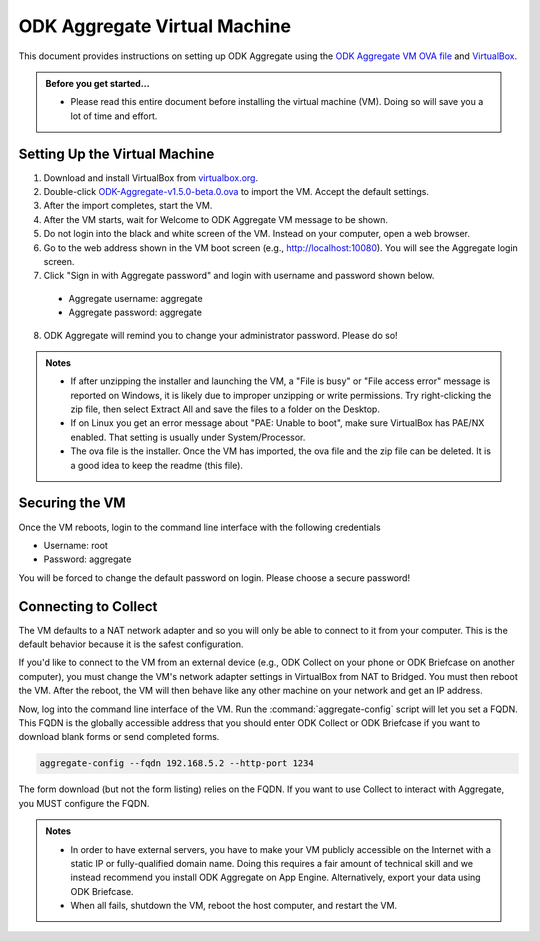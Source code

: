 .. spelling::

  readme
  VirtualBox

ODK Aggregate Virtual Machine
=============================

This document provides instructions on setting up ODK Aggregate using the `ODK Aggregate VM OVA file <https://github.com/opendatakit/aggregate/releases/download/v1.5.0-beta.0/ODK-Aggregate-v1.5.0-beta.0.ova.zip>`_ and `VirtualBox <https://www.virtualbox.org>`_.

.. admonition:: Before you get started…

  - Please read this entire document before installing the virtual machine (VM). Doing so will save you a lot of time and effort.

.. _setting-up-the-virtual-machine:

Setting Up the Virtual Machine
------------------------------

1. Download and install VirtualBox from `virtualbox.org <https://www.virtualbox.org>`_.
2. Double-click `ODK-Aggregate-v1.5.0-beta.0.ova <https://github.com/opendatakit/aggregate/releases/download/v1.5.0-beta.0/ODK-Aggregate-v1.5.0-beta.0.ova.zip>`_ to import the VM. Accept the default settings.
3. After the import completes, start the VM.
4. After the VM starts, wait for Welcome to ODK Aggregate VM message to be shown.
5. Do not login into the black and white screen of the VM. Instead on your computer, open a web browser.
6. Go to the web address shown in the VM boot screen (e.g., `http://localhost:10080 <http://localhost:10080>`_). You will see the Aggregate login screen.
7. Click "Sign in with Aggregate password" and login with username and password shown below.

  - Aggregate username: aggregate
  - Aggregate password: aggregate

8. ODK Aggregate will remind you to change your administrator password. Please do so!

.. admonition:: Notes

  - If after unzipping the installer and launching the VM, a "File is busy" or "File access error" message is reported on Windows, it is likely due to improper unzipping or write permissions. Try right-clicking the zip file, then select Extract All and save the files to a folder on the Desktop.

  - If on Linux you get an error message about "PAE: Unable to boot", make sure VirtualBox has PAE/NX enabled. That setting is usually under System/Processor.

  - The ova file is the installer. Once the VM has imported, the ova file and the zip file can be deleted. It is a good idea to keep the readme (this file).

.. _securing-the-vm:

Securing the VM
---------------

Once the VM reboots, login to the command line interface with the following credentials

- Username: root
- Password: aggregate

You will be forced to change the default password on login. Please choose a secure password!

.. connecting-to-collect:

Connecting to Collect
---------------------

The VM defaults to a NAT network adapter and so you will only be able to connect to it from your computer. This is the default behavior because it is the safest configuration.

If you'd like to connect to the VM from an external device (e.g., ODK Collect on your phone or ODK Briefcase on another computer), you must change the VM's network adapter settings in VirtualBox from NAT to Bridged. You must then reboot the VM. After the reboot, the VM will then behave like any other machine on your network and get an IP address.

Now, log into the command line interface of the VM. Run the :command:`aggregate-config` script will let you set a FQDN. This FQDN is the globally accessible address that you should enter ODK Collect or ODK Briefcase if you want to download blank forms or send completed forms.

.. code-block:: console

  aggregate-config --fqdn 192.168.5.2 --http-port 1234

The form download (but not the form listing) relies on the FQDN. If you want to use Collect to interact with Aggregate, you MUST configure the FQDN.

.. admonition:: Notes

  - In order to have external servers, you have to make your VM publicly accessible on the Internet with a static IP or fully-qualified domain name. Doing this requires a fair amount of technical skill and we instead recommend you install ODK Aggregate on App Engine. Alternatively, export your data using ODK Briefcase.

  - When all fails, shutdown the VM, reboot the host computer, and restart the VM.